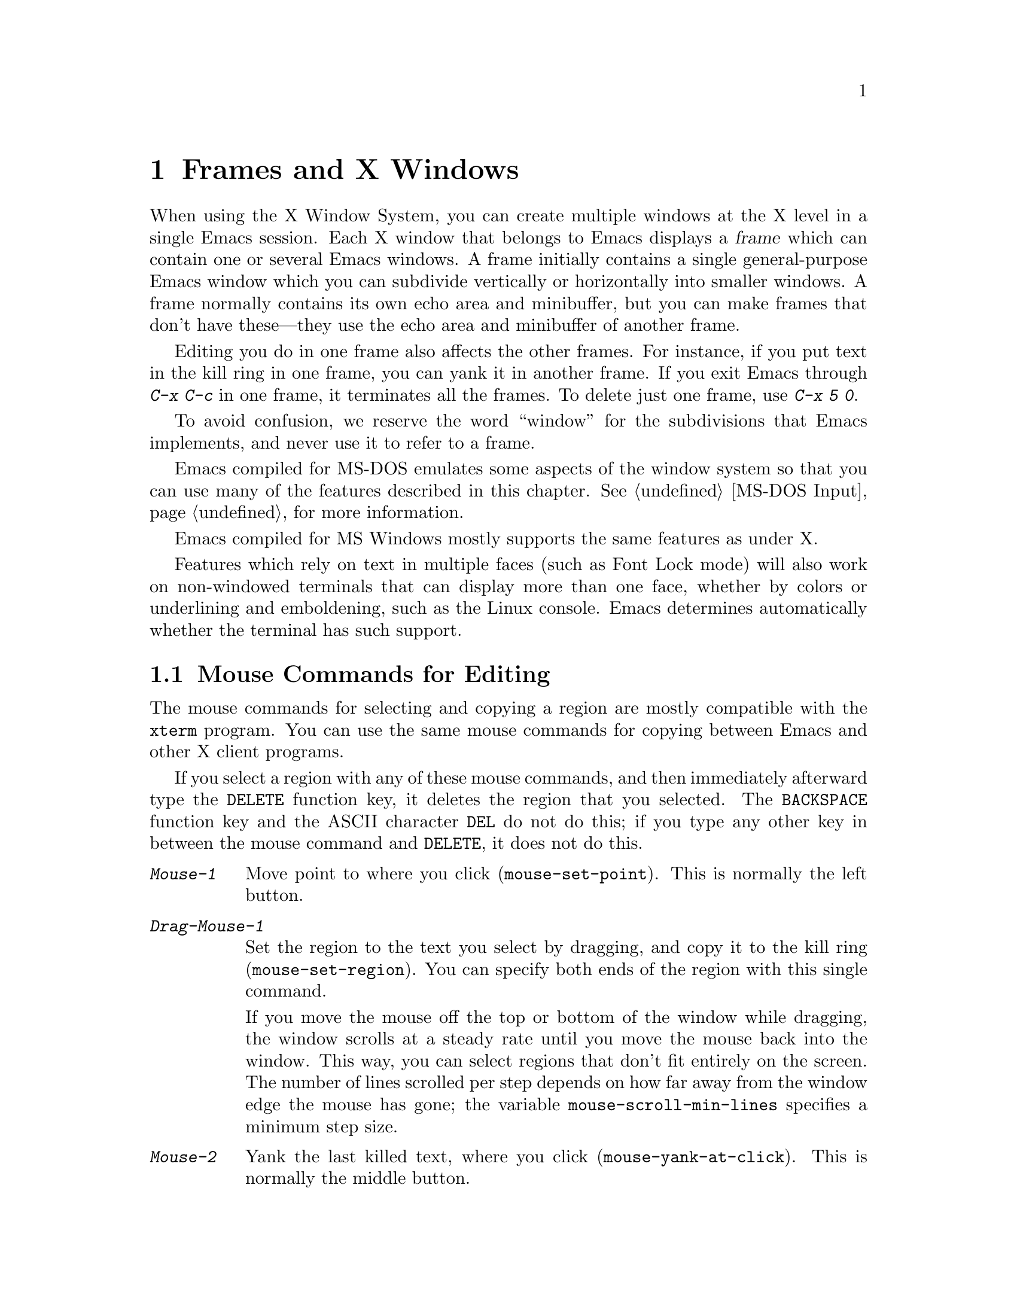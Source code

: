 @c This is part of the Emacs manual.
@c Copyright (C) 1985, 86, 87, 93, 94, 95, 97, 99, 2000
@c   Free Software Foundation, Inc.
@c See file emacs.texi for copying conditions.
@node Frames, International, Windows, Top
@chapter Frames and X Windows
@cindex frames

  When using the X Window System, you can create multiple windows at the
X level in a single Emacs session.  Each X window that belongs to Emacs
displays a @dfn{frame} which can contain one or several Emacs windows.
A frame initially contains a single general-purpose Emacs window which
you can subdivide vertically or horizontally into smaller windows.  A
frame normally contains its own echo area and minibuffer, but you can
make frames that don't have these---they use the echo area and
minibuffer of another frame.

  Editing you do in one frame also affects the other frames.  For
instance, if you put text in the kill ring in one frame, you can yank it
in another frame.  If you exit Emacs through @kbd{C-x C-c} in one frame,
it terminates all the frames.  To delete just one frame, use @kbd{C-x 5
0}.

  To avoid confusion, we reserve the word ``window'' for the
subdivisions that Emacs implements, and never use it to refer to a
frame.

  Emacs compiled for MS-DOS emulates some aspects of the window system
so that you can use many of the features described in this chapter.
@xref{MS-DOS Input}, for more information.

@cindex MS Windows
  Emacs compiled for MS Windows mostly supports the same features as
under X.

Features which rely on text in multiple faces (such as Font Lock mode)
will also work on non-windowed terminals that can display more than one
face, whether by colors or underlining and emboldening, such as the
Linux console.  Emacs determines automatically whether the terminal has
such support.

@menu
* Mouse Commands::      Moving, cutting, and pasting, with the mouse.
* Secondary Selection:: Cutting without altering point and mark.
* Clipboard::           Using the clipboard for selections.
* Mouse References::    Using the mouse to select an item from a list.
* Menu Mouse Clicks::   Mouse clicks that bring up menus.
* Mode Line Mouse::     Mouse clicks on the mode line.
* Speedbar::            How to make and use a speedbar frame.
* Creating Frames::     Creating additional Emacs frames with various contents.
* Multiple Displays::   How one Emacs job can talk to several displays.
* Special Buffer Frames::  You can make certain buffers have their own frames.
* Frame Parameters::    Changing the colors and other modes of frames.
* Scroll Bars::	        How to enable and disable scroll bars; how to use them.
* Wheeled Mice::        Using mouse wheels for scrolling.
* Menu Bars::	        Enabling and disabling the menu bar.
* Tool Bars::           Enabling and disabling the tool bar.
* Dialog Boxes::        Controlling use of dialog boxes.
* Faces::	        How to change the display style using faces.
* Font Lock::           Minor mode for syntactic highlighting using faces.
* Support Modes::       Font Lock support modes make Font Lock faster.
* Highlight Changes::   Using colors to show where you changed the buffer.
* Highlight Interactively:: Tell Emacs what text to highlight.
* Trailing Whitespace:: Showing possibly-spurious trailing whitespace.
* Tooltips::            Showing `tooltips', AKA `ballon help' for active text.
* Mouse Avoidance::     Moving the mouse pointer out of the way.
* Misc X::	        Iconifying and deleting frames.
* Non-Window Terminals::  Multiple frames on terminals that show only one.
* XTerm Mouse::         Using the mouse in an XTerm terminal emulator.
@end menu

@node Mouse Commands
@section Mouse Commands for Editing
@cindex mouse buttons (what they do)

  The mouse commands for selecting and copying a region are mostly
compatible with the @code{xterm} program.  You can use the same mouse
commands for copying between Emacs and other X client programs.

@kindex DELETE
  If you select a region with any of these mouse commands, and then
immediately afterward type the @key{DELETE} function key, it deletes the
region that you selected.  The @key{BACKSPACE} function key and the
ASCII character @key{DEL} do not do this; if you type any other key
in between the mouse command and @key{DELETE}, it does not do this.

@findex mouse-set-region
@findex mouse-set-point
@findex mouse-yank-at-click
@findex mouse-save-then-click
@kindex Mouse-1
@kindex Mouse-2
@kindex Mouse-3
@table @kbd
@item Mouse-1
Move point to where you click (@code{mouse-set-point}).
This is normally the left button.

@item Drag-Mouse-1
Set the region to the text you select by dragging, and copy it to the
kill ring (@code{mouse-set-region}).  You can specify both ends of the
region with this single command.

@vindex mouse-scroll-min-lines
If you move the mouse off the top or bottom of the window while
dragging, the window scrolls at a steady rate until you move the mouse
back into the window.  This way, you can select regions that don't fit
entirely on the screen.  The number of lines scrolled per step depends
on how far away from the window edge the mouse has gone; the variable
@code{mouse-scroll-min-lines} specifies a minimum step size.

@item Mouse-2
Yank the last killed text, where you click (@code{mouse-yank-at-click}).
This is normally the middle button.

@item Mouse-3
This command, @code{mouse-save-then-kill}, has several functions
depending on where you click and the status of the region.

The most basic case is when you click @kbd{Mouse-1} in one place and
then @kbd{Mouse-3} in another.  This selects the text between those two
positions as the region.  It also copies the new region to the kill
ring, so that you can copy it to someplace else.

If you click @kbd{Mouse-1} in the text, scroll with the scroll bar, and
then click @kbd{Mouse-3}, it remembers where point was before scrolling
(where you put it with @kbd{Mouse-1}), and uses that position as the
other end of the region.  This is so that you can select a region that
doesn't fit entirely on the screen.

More generally, if you do not have a highlighted region, @kbd{Mouse-3}
selects the text between point and the click position as the region.  It
does this by setting the mark where point was, and moving point to where
you click.

If you have a highlighted region, or if the region was set just before
by dragging button 1, @kbd{Mouse-3} adjusts the nearer end of the region
by moving it to where you click.  The adjusted region's text also
replaces the old region's text in the kill ring.

If you originally specified the region using a double or triple
@kbd{Mouse-1}, so that the region is defined to consist of entire words
or lines, then adjusting the region with @kbd{Mouse-3} also proceeds by
entire words or lines.

If you use @kbd{Mouse-3} a second time consecutively, at the same place,
that kills the region already selected.

@item Double-Mouse-1
This key sets the region around the word which you click on.  If you
click on a character with ``symbol'' syntax (such as underscore, in C
mode), it sets the region around the symbol surrounding that character.

If you click on a character with open-parenthesis or close-parenthesis
syntax, it sets the region around the parenthetical grouping (sexp)
which that character starts or ends.  If you click on a character with
string-delimiter syntax (such as a singlequote or doublequote in C), it
sets the region around the string constant (using heuristics to figure
out whether that character is the beginning or the end of it).

@item Double-Drag-Mouse-1
This key selects a region made up of the words you drag across.

@item Triple-Mouse-1
This key sets the region around the line you click on.

@item Triple-Drag-Mouse-1
This key selects a region made up of the lines you drag across.
@end table

  The simplest way to kill text with the mouse is to press @kbd{Mouse-1}
at one end, then press @kbd{Mouse-3} twice at the other end.
@xref{Killing}.  To copy the text into the kill ring without deleting it
from the buffer, press @kbd{Mouse-3} just once---or just drag across the
text with @kbd{Mouse-1}.  Then you can copy it elsewhere by yanking it.

@vindex mouse-yank-at-point
  To yank the killed or copied text somewhere else, move the mouse there
and press @kbd{Mouse-2}.  @xref{Yanking}.  However, if
@code{mouse-yank-at-point} is non-@code{nil}, @kbd{Mouse-2} yanks at
point.  Then it does not matter where you click, or even which of the
frame's windows you click on.  The default value is @code{nil}.  This
variable also affects yanking the secondary selection.

@cindex cutting and X
@cindex pasting and X
@cindex X cutting and pasting
  To copy text to another X window, kill it or save it in the kill ring.
Under X, this also sets the @dfn{primary selection}.  Then use the
``paste'' or ``yank'' command of the program operating the other window
to insert the text from the selection.

  To copy text from another X window, use the ``cut'' or ``copy'' command
of the program operating the other window, to select the text you want.
Then yank it in Emacs with @kbd{C-y} or @kbd{Mouse-2}.

  These cutting and pasting commands also work on MS-Windows.

@cindex primary selection
@cindex cut buffer
@cindex selection, primary
@vindex x-cut-buffer-max
  When Emacs puts text into the kill ring, or rotates text to the front
of the kill ring, it sets the @dfn{primary selection} in the X server.
This is how other X clients can access the text.  Emacs also stores the
text in the cut buffer, but only if the text is short enough
(@code{x-cut-buffer-max} specifies the maximum number of characters);
putting long strings in the cut buffer can be slow.

  The commands to yank the first entry in the kill ring actually check
first for a primary selection in another program; after that, they check
for text in the cut buffer.  If neither of those sources provides text
to yank, the kill ring contents are used.

@node Secondary Selection
@section Secondary Selection
@cindex secondary selection

  The @dfn{secondary selection} is another way of selecting text using
X.  It does not use point or the mark, so you can use it to kill text
without setting point or the mark.

@table @kbd
@findex mouse-set-secondary
@kindex M-Drag-Mouse-1
@item M-Drag-Mouse-1
Set the secondary selection, with one end at the place where you press
down the button, and the other end at the place where you release it
(@code{mouse-set-secondary}).  The highlighting appears and changes as
you drag.

If you move the mouse off the top or bottom of the window while
dragging, the window scrolls at a steady rate until you move the mouse
back into the window.  This way, you can mark regions that don't fit
entirely on the screen.

@findex mouse-start-secondary
@kindex M-Mouse-1
@item M-Mouse-1
Set one endpoint for the @dfn{secondary selection}
(@code{mouse-start-secondary}).

@findex mouse-secondary-save-then-kill
@kindex M-Mouse-3
@item M-Mouse-3
Make a secondary selection, using the place specified with @kbd{M-Mouse-1}
as the other end (@code{mouse-secondary-save-then-kill}).  A second click
at the same place kills the secondary selection just made.

@findex mouse-yank-secondary
@kindex M-Mouse-2
@item M-Mouse-2
Insert the secondary selection where you click
(@code{mouse-yank-secondary}).  This places point at the end of the
yanked text.
@end table

Double or triple clicking of @kbd{M-Mouse-1} operates on words and
lines, much like @kbd{Mouse-1}.

If @code{mouse-yank-at-point} is non-@code{nil}, @kbd{M-Mouse-2}
yanks at point.  Then it does not matter precisely where you click; all
that matters is which window you click on.  @xref{Mouse Commands}.

@node Clipboard
@section Using the Clipboard
@cindex X clipboard
@cindex clipboard
@vindex x-select-enable-clipboard
@findex menu-bar-enable-clipboard
@cindex OpenWindows
@cindex Gnome

As well as the primary and secondary selection types, X supports a
@dfn{clipboard} selection type which is used by some applications,
particularly under OpenWindows and Gnome.

The command @kbd{M-x menu-bar-enable-clipboard} makes the @code{Cut},
@code{Paste} and @code{Copy} menu items, as well as the keys of the same
names, all use the clipboard.
 
You can customize the option @code{x-select-enable-clipboard} to make
the Emacs yank functions consult the clipboard before the primary
selection, and to make the kill functions to store in the clipboard as
well as the primary selection.  Otherwise they do not access the
clipboard at all.  Using the clipboard is the default on MS-Windows,
unlike most systems.

@node Mouse References
@section Following References with the Mouse
@kindex Mouse-2 @r{(selection)}

  Some Emacs buffers display lists of various sorts.  These include
lists of files, of buffers, of possible completions, of matches for
a pattern, and so on.

  Since yanking text into these buffers is not very useful, most of them
define @kbd{Mouse-2} specially, as a command to use or view the item you
click on.

  For example, if you click @kbd{Mouse-2} on a file name in a Dired
buffer, you visit that file.  If you click @kbd{Mouse-2} on an error
message in the @samp{*Compilation*} buffer, you go to the source code
for that error message.  If you click @kbd{Mouse-2} on a completion in
the @samp{*Completions*} buffer, you choose that completion.

  You can usually tell when @kbd{Mouse-2} has this special sort of
meaning because the sensitive text highlights when you move the mouse
over it.

@node Menu Mouse Clicks
@section Mouse Clicks for Menus

  Mouse clicks modified with the @key{CTRL} and @key{SHIFT} keys
bring up menus.

@table @kbd
@item C-Mouse-1
@kindex C-Mouse-1
@findex msb-mode
@cindex MSB minor mode
@cindex mode, MSB
This menu is for selecting a buffer.

The MSB (`mouse select buffer') global minor mode alters this menu to a
form some people prefer and which is customizable.  See the Custom group
@code{msb}.

@item C-Mouse-2
@kindex C-Mouse-2
This menu is for specifying faces and other text properties
for editing formatted text.  @xref{Formatted Text}.

@item C-Mouse-3
@kindex C-Mouse-3
This menu is mode-specific.  For most modes if Menu-bar mode is on, this
menu has the same items as all the mode-specific menu-bar menus put
together.  Some modes may specify a different menu for this
button.@footnote{Some systems use @kbd{Mouse-3} for a mode-specific
menu.  We took a survey of users, and found they preferred to keep
@kbd{Mouse-3} for selecting and killing regions.  Hence the decision to
use @kbd{C-Mouse-3} for this menu.}  If Menu-bar mode is off, this menu
contains all the items which would be present in the menu bar---not just
the mode-specific ones---so that you can access them without having to
display the menu bar.

@item S-mouse-1
This menu is for specifying the frame's principal font.
@end table

@node Mode Line Mouse
@section Mode Line Mouse Commands
@cindex mode line, mouse
@cindex mouse on mode line

  You can use mouse clicks on window mode lines to select and manipulate
windows.

@table @kbd
@item Mouse-1
@kindex mode-line mouse-1
@kbd{Mouse-1} on a mode line selects the window above.  By dragging
@kbd{Mouse-1} on the mode line, you can move it, thus changing the
height of the windows above and below.

@item Mouse-2
@kindex mode-line mouse-2
@kbd{Mouse-2} on a mode line expands that window to fill its frame.

@item Mouse-3
@kindex mode-line mouse-3
@kbd{Mouse-3} on a mode line deletes the window above.

@item C-Mouse-2
@kindex mode-line C-mouse-2
@kbd{C-Mouse-2} on a mode line splits the window above
horizontally, above the place in the mode line where you click.
@end table

@kindex vertical-scroll-bar mouse-1
  @kbd{C-Mouse-2} on a scroll bar splits the corresponding window
vertically.  @xref{Split Window}.

The commands above apply to areas of the mode line which do not have
mouse bindings of their own.  Normally some areas, such as those
displaying the buffer name and the major mode name, have their own mouse
bindings.  Help on these bindings is echoed when the mouse is positioned
over them.

@node Creating Frames
@section Creating Frames
@cindex creating frames

@kindex C-x 5
  The prefix key @kbd{C-x 5} is analogous to @kbd{C-x 4}, with parallel
subcommands.  The difference is that @kbd{C-x 5} commands create a new
frame rather than just a new window in the selected frame (@pxref{Pop
Up Window}).  If an existing visible or iconified frame already displays
the requested material, these commands use the existing frame, after
raising or deiconifying as necessary. 

  The various @kbd{C-x 5} commands differ in how they find or create the
buffer to select:

@table @kbd
@item C-x 5 1
@kindex C-x 5 1
@findex delete-other-frames
Delete all frames except the selected one (@code{delete-other-frames}).
@item C-x 5 2
@kindex C-x 5 2
@findex make-frame-command
Create a new frame (@code{make-frame-command}).
@item C-x 5 b @var{bufname} @key{RET}
Select buffer @var{bufname} in another frame.  This runs
@code{switch-to-buffer-other-frame}.
@item C-x 5 f @var{filename} @key{RET}
Visit file @var{filename} and select its buffer in another frame.  This
runs @code{find-file-other-frame}.  @xref{Visiting}.
@item C-x 5 d @var{directory} @key{RET}
Select a Dired buffer for directory @var{directory} in another frame.
This runs @code{dired-other-frame}.  @xref{Dired}.
@item C-x 5 m
Start composing a mail message in another frame.  This runs
@code{mail-other-frame}.  It is the other-frame variant of @kbd{C-x m}.
@xref{Sending Mail}.
@item C-x 5 .
Find a tag in the current tag table in another frame.  This runs
@code{find-tag-other-frame}, the multiple-frame variant of @kbd{M-.}.
@xref{Tags}.
@item C-x 5 r @var{filename} @key{RET}
@kindex C-x 5 r
@findex find-file-read-only-other-frame
Visit file @var{filename} read-only, and select its buffer in another
frame.  This runs @code{find-file-read-only-other-frame}.
@xref{Visiting}.
@end table

@cindex default-frame-alist
@cindex initial-frame-alist
  You can control the appearance of new frames you create by setting the
frame parameters in @code{default-frame-alist}.  You can use the
variable @code{initial-frame-alist} to specify parameters that affect
only the initial frame.  @xref{Initial Parameters,,, elisp, The Emacs
Lisp Reference Manual}, for more information.

@cindex font (default)
  The easiest way to specify the principal font for all your Emacs
frames is with an X resource (@pxref{Font X}), but you can also do it by
modifying @code{default-frame-alist} to specify the @code{font}
parameter, as shown here:

@example
(add-to-list 'default-frame-alist '(font . "10x20"))
@end example

@node Speedbar
@section Making and Using a Speedbar Frame
@cindex speedbar

  An Emacs frame can have a @dfn{speedbar}, which is a vertical window
that serves as a scrollable menu of files you could visit and tags
within those files.  To create a speedbar, type @kbd{M-x speedbar}; this
creates a speedbar window for the selected frame.  From then on, you can
click on a file name in the speedbar to visit that file in the
corresponding Emacs frame, or click on a tag name to jump to that tag in
the Emacs frame.

  Initially the speedbar lists the immediate contents of the current
directory, one file per line.  Each line also has a box, @samp{[+]} or
@samp{<+>}, that you can click on with @kbd{Mouse-2} to ``open up'' the
contents of that item.  If the line names a directory, opening it adds
the contents of that directory to the speedbar display, underneath the
directory's own line.  If the line lists an ordinary file, opening it up
adds a list of the tags in that file to the speedbar display.  When a
file is opened up, the @samp{[+]} changes to @samp{[-]}; you can click
on that box to ``close up'' that file (hide its contents).

  Some major modes, including Rmail mode, Info, and GUD, have
specialized ways of putting useful items into the speedbar for you to
select.  For example, in Rmail mode, the speedbar shows a list of Rmail
files, and lets you move the current message to another Rmail file by
clicking on its @samp{<M>} box.

  A speedbar belongs to one Emacs frame, and always operates on that
frame.  If you use multiple frames, you can make a speedbar for some or
all of the frames; type @kbd{M-x speedbar} in any given frame to make a
speedbar for it.

@node Multiple Displays
@section Multiple Displays
@cindex multiple displays

  A single Emacs can talk to more than one X Windows display.
Initially, Emacs uses just one display---the one specified with the
@env{DISPLAY} environment variable or with the @samp{--display} option
(@pxref{Initial Options}).  To connect to another display, use the
command @code{make-frame-on-display}:

@findex make-frame-on-display
@table @kbd
@item M-x make-frame-on-display @key{RET} @var{display} @key{RET}
Create a new frame on display @var{display}.
@end table

  A single X server can handle more than one screen.  When you open
frames on two screens belonging to one server, Emacs knows they share a
single keyboard, and it treats all the commands arriving from these
screens as a single stream of input.

  When you open frames on different X servers, Emacs makes a separate
input stream for each server.  This way, two users can type
simultaneously on the two displays, and Emacs will not garble their
input.  Each server also has its own selected frame.  The commands you
enter with a particular X server apply to that server's selected frame.

  Despite these features, people using the same Emacs job from different
displays can still interfere with each other if they are not careful.
For example, if any one types @kbd{C-x C-c}, that exits the Emacs job
for all of them!

@node Special Buffer Frames
@section Special Buffer Frames

@vindex special-display-buffer-names
  You can make certain chosen buffers, for which Emacs normally creates
a second window when you have just one window, appear in special frames
of their own.  To do this, set the variable
@code{special-display-buffer-names} to a list of buffer names; any
buffer whose name is in that list automatically gets a special frame,
when an Emacs command wants to display it ``in another window.''

  For example, if you set the variable this way,

@example
(setq special-display-buffer-names
      '("*Completions*" "*grep*" "*tex-shell*"))
@end example

@noindent
then completion lists, @code{grep} output and the @TeX{} mode shell
buffer get individual frames of their own.  These frames, and the
windows in them, are never automatically split or reused for any other
buffers.  They continue to show the buffers they were created for,
unless you alter them by hand.  Killing the special buffer deletes its
frame automatically.

@vindex special-display-regexps
  More generally, you can set @code{special-display-regexps} to a list
of regular expressions; then a buffer gets its own frame if its name
matches any of those regular expressions.  (Once again, this applies only
to buffers that normally get displayed for you in a separate window.)

@vindex special-display-frame-alist
  The variable @code{special-display-frame-alist} specifies the frame
parameters for these frames.  It has a default value, so you don't need
to set it.

  For those who know Lisp, an element of
@code{special-display-buffer-names} or @code{special-display-regexps}
can also be a list.  Then the first element is the buffer name or
regular expression; the rest of the list specifies how to create the
frame.  It can be an association list specifying frame parameter values;
these values take precedence over parameter values specified in
@code{special-display-frame-alist}.  Alternatively, it can have this
form:

@example
(@var{function} @var{args}...)
@end example

@noindent
where @var{function} is a symbol.  Then the frame is constructed by
calling @var{function}; its first argument is the buffer, and its
remaining arguments are @var{args}.

   An analogous feature lets you specify buffers which should be
displayed in the selected window.  @xref{Force Same Window}.  The
same-window feature takes precedence over the special-frame feature;
therefore, if you add a buffer name to
@code{special-display-buffer-names} and it has no effect, check to see
whether that feature is also in use for the same buffer name.

@node Frame Parameters
@section Setting Frame Parameters
@cindex colors
@cindex Auto-Raise mode
@cindex Auto-Lower mode

  This section describes commands for altering the display style and
window management behavior of the selected frame.

@findex set-foreground-color
@findex set-background-color
@findex set-cursor-color
@findex set-mouse-color
@findex set-border-color
@findex auto-raise-mode
@findex auto-lower-mode
@table @kbd
@item M-x set-foreground-color @key{RET} @var{color} @key{RET}
Specify color @var{color} for the foreground of the selected frame.
(This also changes the foreground color of the default face.)

@item M-x set-background-color @key{RET} @var{color} @key{RET}
Specify color @var{color} for the background of the selected frame.
(This also changes the background color of the default face.)

@item M-x set-cursor-color @key{RET} @var{color} @key{RET}
Specify color @var{color} for the cursor of the selected frame.

@item M-x set-mouse-color @key{RET} @var{color} @key{RET}
Specify color @var{color} for the mouse cursor when it is over the
selected frame.

@item M-x set-border-color @key{RET} @var{color} @key{RET}
Specify color @var{color} for the border of the selected frame.

@item M-x list-colors-display
Display the defined color names and show what the colors look like.
This command is somewhat slow.

@item M-x auto-raise-mode
Toggle whether or not the selected frame should auto-raise.  Auto-raise
means that every time you move the mouse onto the frame, it raises the
frame.

Note that this auto-raise feature is implemented by Emacs itself.  Some
window managers also implement auto-raise.  If you enable auto-raise for
Emacs frames in your X window manager, it should work, but it is beyond
Emacs's control and therefore @code{auto-raise-mode} has no effect on
it.

@item M-x auto-lower-mode
Toggle whether or not the selected frame should auto-lower.
Auto-lower means that every time you move the mouse off the frame,
the frame moves to the bottom of the stack of X windows.

The command @code{auto-lower-mode} has no effect on auto-lower
implemented by the X window manager.  To control that, you must use
the appropriate window manager features.

@findex set-frame-font
@item M-x set-frame-font @key{RET} @var{font} @key{RET}
@cindex font (principal)
Specify font @var{font} as the principal font for the selected frame.
The principal font controls several face attributes of the
@code{default} face (@pxref{Faces}).  For example, if the principal font
has a height of 12 pt, all text will be drawn in 12 pt fonts, unless you
use another face that specifies a different height.  @xref{Font X}, for
ways to list the available fonts on your system.

@kindex S-Mouse-1
You can also set a frame's principal font through a pop-up menu.
Press @kbd{S-Mouse-1} to activate this menu.
@end table

  In Emacs versions that use an X toolkit, the color-setting and
font-setting functions don't affect menus and the menu bar, since they
are displayed by their own widget classes.  To change the appearance of
the menus and menu bar, you must use X resources (@pxref{Resources X}).
@xref{Colors X}, regarding colors.  @xref{Font X}, regarding choice of
font.

  For information on frame parameters and customization, see @ref{Frame
Parameters,,, elisp, The Emacs Lisp Reference Manual}.

@node Scroll Bars
@section Scroll Bars
@cindex Scroll Bar mode
@cindex mode, Scroll Bar

  When using X, Emacs normally makes a @dfn{scroll bar} at the left of
each Emacs window.@footnote{Placing it at the left is usually more
useful with overlapping frames with text starting at the left margin.}
The scroll bar runs the height of the window, and shows a moving
rectangular inner box which represents the portion of the buffer
currently displayed.  The entire height of the scroll bar represents the
entire length of the buffer.

  You can use @kbd{Mouse-2} (normally, the middle button) in the scroll
bar to move or drag the inner box up and down.  If you move it to the
top of the scroll bar, you see the top of the buffer.  If you move it to
the bottom of the scroll bar, you see the bottom of the buffer.

  The left and right buttons in the scroll bar scroll by controlled
increments.  @kbd{Mouse-1} (normally, the left button) moves the line at
the level where you click up to the top of the window.  @kbd{Mouse-3}
(normally, the right button) moves the line at the top of the window
down to the level where you click.  By clicking repeatedly in the same
place, you can scroll by the same distance over and over.

  If you are using Emacs's own implementation of scroll bars, as opposed
to scroll bars from an X toolkit, you can also click @kbd{C-Mouse-2} in
the scroll bar to split a window vertically.  The split occurs on the
line where you click.

@findex scroll-bar-mode
@vindex scroll-bar-mode
  You can enable or disable Scroll Bar mode with the command @kbd{M-x
scroll-bar-mode}.  With no argument, it toggles the use of scroll bars.
With an argument, it turns use of scroll bars on if and only if the
argument is positive.  This command applies to all frames, including
frames yet to be created.  Customize the option @code{scroll-bar-mode}
to control the use of scroll bars at startup.  You can use it to specify
that they are placed at the right of windows if you prefer that.  You
can use the X resource @samp{verticalScrollBars} to control the initial
setting of Scroll Bar mode similarly.  @xref{Resources X}.

@findex toggle-scroll-bar
  To enable or disable scroll bars for just the selected frame, use the
@kbd{M-x toggle-scroll-bar} command.

@node Wheeled Mice
@section Scrolling With `Wheeled' Mice

@cindex mouse wheel
@findex mwheel-install
Some mice have a `wheel' instead of a third button.  You can usually
click the wheel to act as @kbd{mouse-3}.  You can also use the wheel to
scroll windows instead of using the scroll bar or keyboard commands.
Use @kbd{M-x mwheel-install} to set up the wheel for scrolling or put
@samp{(require 'mwheel)} in your @file{.emacs}.  (Support for the wheel
depends on the system generating appropriate events for Emacs.)

@vindex mwheel-follow-mouse
@vindex mwheel-scroll-amount
The variables @code{mwheel-follow-mouse} and @code{mwheel-scroll-amount}
determine where and by how much buffers are scrolled.

@node Menu Bars
@section Menu Bars
@cindex Menu Bar mode
@cindex mode, Menu Bar

  You can turn display of menu bars on or off with @kbd{M-x
menu-bar-mode} or by customizing the option @code{menu-bar-mode}.
With no argument, this command toggles Menu Bar mode, a
minor mode.  With an argument, the command turns Menu Bar mode on if the
argument is positive, off if the argument is not positive.  You can use
the X resource @samp{menuBarLines} to control the initial setting of
Menu Bar mode.  @xref{Resources X}.

@kindex C-Mouse-3@r{, when menu bar is turned off}
Expert users often turn off the menu bar, especially on text-only
terminals, where this makes one additional line available for text.  If
the menu bar is off, you can still pop up a menu of its contents with
@kbd{C-mouse-3} on a display which supports popup menus.  @xref{Menu
Mouse Clicks}.

  @xref{Menu Bar}, for information on how to invoke commands with the
menu bar.

@node Tool Bars
@section Tool Bars
@cindex Tool Bar mode
@cindex mode, Tool Bar
@cindex icons, tool bar

You can turn display of tool bars on or off with @kbd{M-x tool-bar-mode}
analogously to @code{menu-bar-mode}.  @xref{Menu Bars}.  This will only
work in an Emacs with appropriate image support for the available icons
on a graphic display.  By default, monochrome (PBM or XBM format) icons
are used.  XPM format icons, which normally look better, will normally
be used if Emacs was built with XPM support.

There is a global tool bar with useful items and some modes define their
own tool bars to replace it.@footnote{We could provide more if suitable
icons are contributed.}  Some items are removed from the global bar in
`special' modes not designed for editing text.

@node Dialog Boxes
@section Using Dialog Boxes
@cindex dialog boxes

@vindex use-dialog-box
Certain operations invoked from menus will use a window system dialog
box to get information via the mouse if such dialog boxes are supported.
This includes yes/no questions and file selection under Motif/LessTif
and MS Windows.  Customize the option @code{use-dialog-box} to suppress
the use of dialog boxes.

@node Faces
@section Using Multiple Typefaces
@cindex faces

  When using Emacs with X, you can set up multiple styles of displaying
characters.  The aspects of style that you can control are the type
font, the foreground color, the background color, and whether to
underline.  Emacs on MS-DOS supports faces partially by letting you
control the foreground and background colors of each face
(@pxref{MS-DOS}).  On non-windowed terminals faces are supported to the
extent the terminal can display them.

  The way you control display style is by defining named @dfn{faces}.
Each face can specify a type font, a foreground color, a background
color, and an underline flag; but it does not have to specify all of
them.  Then by specifying the face or faces to use for a given part
of the text in the buffer, you control how that text appears.

  The style of display used for a given character in the text is
determined by combining several faces.  Any aspect of the display style
that isn't specified by overlays or text properties comes from the frame
itself.

  Enriched mode, the mode for editing formatted text, includes several
commands and menus for specifying faces.  @xref{Format Faces}, for how
to specify the font for text in the buffer.  @xref{Format Colors}, for
how to specify the foreground and background color.

  To alter the appearance of a face, use the customization buffer.
@xref{Face Customization}.  You can also use X resources to specify
attributes of particular faces (@pxref{Resources X}).

@cindex face colors, setting
@findex set-face-foreground
@findex set-face-background
  Alternatively, you could change the foreground and background colors
of a specific face with @kbd{M-x set-face-foreground} and @kbd{M-x
set-face-background}.  These commands prompt in the minibuffer for a
face name and a color name, with completion, and then setup that face to
use the specified color.

@findex list-faces-display
  To see what faces are currently defined, and what they look like, type
@kbd{M-x list-faces-display}.  It's possible for a given face to look
different in different frames; this command shows the appearance in the
frame in which you type it.  Here's a list of the standardly defined
faces:

@table @code
@item default
This face is used for ordinary text that doesn't specify any other face.
@item modeline
This face is used for mode lines.  By default, it's drawn with shadows
for a `raised' effect under X and set up as the inverse of the default
face on non-windowed terminals.  @xref{Display Vars}.
@item header-line
Similar to @code{modeline} for a window's header line.
@item highlight
This face is used for highlighting portions of text, in various modes.
@item region
This face is used for displaying a selected region (when Transient Mark
mode is enabled---see below).
@item secondary-selection
This face is used for displaying a secondary selection (@pxref{Secondary
Selection}).
@item bold
This face uses a bold variant of the default font, if it has one.
@item italic
This face uses an italic variant of the default font, if it has one.
@item bold-italic
This face uses a bold italic variant of the default font, if it has one.
@item underline
This face underlines text.
@item fixed-pitch
The basic fixed-pitch face.
@item fringe
The face for the fringes to the left and right of windows under X.
@item scroll-bar
This face determines the colors of the scroll bar.
@item border
This face determines the color of the frame border.
@item cursor
This face determines the color of the cursor.
@item mouse
This face determines the color of the mouse pointer.
@item tool-bar
The basic tool-bar face.
@item menu
This face determines the colors and font of Emacs's menus.  Setting the
font of LessTif/Motif menus is currently not supported; attempts to set
the font are ignored in this case.
@item trailing-whitespace
The face for highlighting trailing whitespace when
@code{show-trailing-whitespace} is non-nil.
@item variable-pitch
The basic variable-pitch face.
@end table

@cindex @code{region} face
  When Transient Mark mode is enabled, the text of the region is
highlighted when the mark is active.  This uses the face named
@code{region}; you can control the style of highlighting by changing the
style of this face (@pxref{Face Customization}).  @xref{Transient Mark},
for more information about Transient Mark mode and activation and
deactivation of the mark.

  One easy way to use faces is to turn on Font Lock mode.  This minor
mode, which is always local to a particular buffer, arranges to
choose faces according to the syntax of the text you are editing.  It
can recognize comments and strings in most languages; in several
languages, it can also recognize and properly highlight various other
important constructs.  @xref{Font Lock}, for more information about
Font Lock mode and syntactic highlighting.

  You can print out the buffer with the highlighting that appears
on your screen using the command @code{ps-print-buffer-with-faces}.
@xref{PostScript}.

@node Font Lock
@section Font Lock mode
@cindex Font Lock mode
@cindex mode, Font Lock
@cindex syntax highlighting
@cindex syntax coloring

  Font Lock mode is a minor mode, always local to a particular
buffer, which highlights (or ``fontifies'') using various faces
according to the syntax of the text you are editing.  It can
recognize comments and strings in most languages; in several
languages, it can also recognize and properly highlight various other
important constructs---for example, names of functions being defined
or reserved keywords.

@findex font-lock-mode
@findex turn-on-font-lock
  The command @kbd{M-x font-lock-mode} turns Font Lock mode on or off
according to the argument, and toggles the mode when it has no argument.
The function @code{turn-on-font-lock} unconditionally enables Font Lock
mode.  This is useful in mode-hook functions.  For example, to enable
Font Lock mode whenever you edit a C file, you can do this:

@example
(add-hook 'c-mode-hook 'turn-on-font-lock)
@end example

@findex global-font-lock-mode
@vindex global-font-lock-mode
  To turn on Font Lock mode automatically in all modes which support it,
customize the user option @code{global-font-lock-mode} or use the
function @code{global-font-lock-mode}, like this:

@example
(global-font-lock-mode 1)
@end example

  To change the colors or the fonts used by Font Lock mode to fontify
different parts of text, you can use one of the following:

@itemize @bullet
@item
Invoke @kbd{M-x set-face-foreground} or @kbd{M-x set-face-background} to
change the colors of a particular face, such as
@code{font-lock-variable-name-face}, used by Font Lock.  @xref{Faces}.
The command @kbd{M-x list-faces-display} displays all the faces
currently known to Emacs, including those used by Font Lock.

@item
Customize the faces interactively with @kbd{M-x customize-face}, as
described in @ref{Face Customization}.
@end itemize

@kindex M-g M-g
@findex font-lock-fontify-block
  In Font Lock mode, when you edit the text, the highlighting updates
automatically in the line that you changed.  Most changes don't affect
the highlighting of subsequent lines, but occasionally they do.  To
rehighlight a range of lines, use the command @kbd{M-g M-g}
(@code{font-lock-fontify-block}).

@vindex font-lock-mark-block-function
  In certain major modes, @kbd{M-g M-g} refontifies the entire current
function.  (The variable @code{font-lock-mark-block-function} controls
how to find the current function.)  In other major modes, @kbd{M-g M-g}
refontifies 16 lines above and below point.

  With a prefix argument @var{n}, @kbd{M-g M-g} refontifies @var{n}
lines above and below point, regardless of the mode.

  To get the full benefit of Font Lock mode, you need to choose a
default font which has bold, italic, and bold-italic variants; or else
you need to have a color or gray-scale screen.

@vindex font-lock-maximum-decoration
  The variable @code{font-lock-maximum-decoration} specifies the
preferred level of fontification, for modes that provide multiple
levels.  Level 1 is the least amount of fontification; some modes
support levels as high as 3.  The normal default is ``as high as
possible.''  You can specify an integer, which applies to all modes, or
you can specify different numbers for particular major modes; for
example, to use level 1 for C/C++ modes, and the default level
otherwise, use this:

@example
(setq font-lock-maximum-decoration
      '((c-mode . 1) (c++-mode . 1)))
@end example

@vindex font-lock-maximum-size
  Fontification can be too slow for large buffers, so you can suppress
it.  The variable @code{font-lock-maximum-size} specifies a buffer size,
beyond which buffer fontification is suppressed.

@c @w is used below to prevent a bad page-break.
@vindex font-lock-beginning-of-syntax-function
  Comment and string fontification (or ``syntactic'' fontification)
relies on analysis of the syntactic structure of the buffer text.  For
the purposes of speed, some modes including C mode and Lisp mode rely on
a special convention: an open-parenthesis in the leftmost column always
defines the @w{beginning} of a defun, and is thus always outside any string
or comment.  (@xref{Defuns}.)  If you don't follow this convention,
then Font Lock mode can misfontify the text after an open-parenthesis in
the leftmost column that is inside a string or comment.

  The variable @code{font-lock-beginning-of-syntax-function} (always
buffer-local) specifies how Font Lock mode can find a position
guaranteed to be outside any comment or string.  In modes which use the
leftmost column parenthesis convention, the default value of the variable
is @code{beginning-of-defun}---that tells Font Lock mode to use the
convention.  If you set this variable to @code{nil}, Font Lock no longer
relies on the convention.  This avoids incorrect results, but the price
is that, in some cases, fontification for a changed text must rescan
buffer text from the beginning of the buffer.

@findex font-lock-add-keywords
  Font Lock highlighting patterns already exist for many modes, but you
may want to fontify additional patterns.  You can use the function
@code{font-lock-add-keywords}, to add your own highlighting patterns for
a particular mode.  For example, to highlight @samp{FIXME:} words in C
comments, use this:

@example
(font-lock-add-keywords
 'c-mode
 '(("\\<\\(FIXME\\):" 1 font-lock-warning-face t)))
@end example

@node Support Modes
@section Font Lock Support Modes

  Font Lock support modes make Font Lock mode faster for large buffers.
There are two support modes: Fast Lock mode and Lazy Lock mode.  They
use two different methods of speeding up Font Lock mode.

@menu
* Fast Lock Mode::      Saving font information in files.
* Lazy Lock Mode::      Fontifying only text that is actually displayed.
* JIT Lock Mode::       Like Lazy Lock, but generally faster.
* Fast or Lazy::        Which support mode is best for you?
@end menu

@node Fast Lock Mode
@subsection Fast Lock Mode

@cindex Fast Lock mode
@cindex mode, Fast Lock
  To make Font Lock mode faster for buffers visiting large files, you
can use Fast Lock mode.  Fast Lock mode saves the font information for
each file in a separate cache file; each time you visit the file, it
rereads the font information from the cache file instead of refontifying
the text from scratch.

@findex fast-lock-mode
  The command @kbd{M-x fast-lock-mode} turns Fast Lock mode on or off,
according to the argument (with no argument, it toggles).  You can also
arrange to enable Fast Lock mode whenever you use Font Lock mode, like
this:

@example
(setq font-lock-support-mode 'fast-lock-mode)
@end example

@vindex fast-lock-minimum-size
  It is not worth writing a cache file for small buffers.  Therefore,
the variable @code{fast-lock-minimum-size} specifies a minimum file size
for caching font information.

@vindex fast-lock-cache-directories
  The variable @code{fast-lock-cache-directories} specifies where to put
the cache files.  Its value is a list of directories to try; @code{"."}
means the same directory as the file being edited.  The default value is
@w{@code{("." "~/.emacs-flc")}}, which means to use the same directory if
possible, and otherwise the directory @file{~/.emacs-flc}.

@vindex fast-lock-save-others
  The variable @code{fast-lock-save-others} specifies whether Fast Lock
mode should save cache files for files that you do not own.  A
non-@code{nil} value means yes (and that is the default).

@node Lazy Lock Mode
@subsection Lazy Lock Mode
@cindex Lazy Lock mode
@cindex mode, Lazy Lock

  To make Font Lock mode faster for large buffers, you can use Lazy Lock
mode to reduce the amount of text that is fontified.  In Lazy Lock mode,
buffer fontification is demand-driven; it happens to portions of the
buffer that are about to be displayed.  And fontification of your
changes is deferred; it happens only when Emacs has been idle for a
certain short period of time.

@findex lazy-lock-mode
  The command @kbd{M-x lazy-lock-mode} turns Lazy Lock mode on or off,
according to the argument (with no argument, it toggles).  You can also
arrange to enable Lazy Lock mode whenever you use Font Lock mode, like
this:

@example
(setq font-lock-support-mode 'lazy-lock-mode)
@end example

@vindex lazy-lock-minimum-size
  It is not worth avoiding buffer fontification for small buffers.
Therefore, the variable @code{lazy-lock-minimum-size} specifies a
minimum buffer size for demand-driven buffer fontification.  Buffers
smaller than that are fontified all at once, as in plain Font Lock mode.

@vindex lazy-lock-defer-time
  When you alter the buffer, Lazy Lock mode defers fontification of the
text you changed.  The variable @code{lazy-lock-defer-time} specifies
how many seconds Emacs must be idle before it starts fontifying your
changes.  If the value is 0, then changes are fontified immediately, as
in plain Font Lock mode.

@vindex lazy-lock-defer-on-scrolling
  Lazy Lock mode normally fontifies newly visible portions of the buffer
before they are first displayed.  However, if the value of
@code{lazy-lock-defer-on-scrolling} is non-@code{nil}, newly visible
text is fontified only when Emacs is idle for
@code{lazy-lock-defer-time} seconds.

@vindex lazy-lock-defer-contextually
  In some modes, including C mode and Emacs Lisp mode, changes in one
line's contents can alter the context for subsequent lines, and thus
change how they ought to be fontified.  Ordinarily, you must type
@kbd{M-g M-g} to refontify the subsequent lines.  However, if you set
the variable @code{lazy-lock-defer-contextually} to non-@code{nil}, Lazy
Lock mode does this automatically, after @code{lazy-lock-defer-time}
seconds.

@cindex stealth fontification
  When Emacs is idle for a long time, Lazy Lock fontifies additional
portions of the buffer, not yet displayed, in case you will display them
later.  This is called @dfn{stealth fontification}.

@vindex lazy-lock-stealth-time
@vindex lazy-lock-stealth-lines
@vindex lazy-lock-stealth-verbose
  The variable @code{lazy-lock-stealth-time} specifies how many seconds
Emacs has to be idle before stealth fontification starts.  A value of
@code{nil} means no stealth fontification.  The variables
@code{lazy-lock-stealth-lines} and @code{lazy-lock-stealth-verbose}
specify the granularity and verbosity of stealth fontification.

@node JIT Lock Mode
@subsection JIT Lock Mode

@findex jit-lock-mode
This Just-In-time support mode is roughly equivalent to Lazy Lock but is
generally faster and more robust.  It supports stealth and deferred
contextual fontification.

Font-lock uses @code{jit-lock-mode} as default support mode, so you
don't have to do anything to activate it.

@node Fast or Lazy
@subsection Fast Lock or Lazy Lock?

  Here is a simple guide to help you choose one of the Font Lock support
modes.

@itemize @bullet
@item
Fast Lock mode intervenes only during file visiting and buffer
killing (and related events); therefore buffer editing and window
scrolling are no faster or slower than in plain Font Lock mode.

@item
Fast Lock mode is slower at reading a cache file than Lazy Lock
mode is at fontifying a window; therefore Fast Lock mode is slower at
visiting a file than Lazy Lock mode.

@item
Lazy Lock mode intervenes during window scrolling to fontify text that
scrolls onto the screen; therefore, scrolling is slower than in plain
Font Lock mode.

@item
Lazy Lock mode doesn't fontify during buffer editing (it defers
fontification of changes); therefore, editing is faster than in plain
Font Lock mode.

@item
Fast Lock mode can be fooled by a file that is kept under version
control software; therefore buffer fontification may occur even when
a cache file exists for the file.

@item
Fast Lock mode only works with a buffer visiting a file; Lazy Lock
mode works with any buffer.

@item
Fast Lock mode generates cache files; Lazy Lock mode does not.
@end itemize

@vindex font-lock-support-mode
  The variable @code{font-lock-support-mode} specifies which of these
support modes to use; for example, to specify that Fast Lock mode is
used for C/C++ modes, and Lazy Lock mode otherwise, set the variable
like this:

@example
(setq font-lock-support-mode
      '((c-mode . fast-lock-mode) (c++-mode . fast-lock-mode)
        (t . lazy-lock-mode)))
@end example

@node Highlight Changes
@section Highlight Changes Mode

@findex highlight-changes-mode
  Use @kbd{M-x highlight-changes-mode} to enable a minor mode
that uses faces (colors, typically) to indicate which parts of
the buffer were changed most recently.

@node Highlight Interactively
@section Interactive Highlighting of Arbitrary Text

@cindex highlighting, arbitrary text
@cindex interactive highlighting
  Sometimes, you could need to highlight arbitrary strings in the
buffer.  For example, you might wish to see all the references to a
certain variable in a program source file or highlight certain parts in
a voluminous output of some program, or make certain cliches stand out.

@findex hi-lock-mode
  Use the @kbd{M-x hi-lock-mode} command to turn on a minor mode that
allows you to specify regular expressions of the text to be highlighted.
@code{hi-lock-mode} works like Font Lock (@pxref{Font Lock}), except
that it lets you control what parts of text are highlighted.
@code{hi-lock-mode} provides several functions:

@table @kbd
@item C-x w h
@kindex C-x w i
@findex highlight-regexp
Specify the regular expression (@pxref{Regexps}) for the parts of buffer
text that are to be highlighted (@code{highlight-regexp}).  It prompts
for the regular expression, then for the name of the face with which to
highlight the text that matches.

@item C-x w r
@kindex C-x w r
@findex unhighlight-regexp
Unhighlight @var{regexp} (@code{unhighlight-regexp}).  Prompts for the
regular expression, and will accept only one of the regexps inserted by
other @code{hi-lock} commands.

@item C-x w l
@kindex C-x w l
@findex highlight-lines-matching-regexp
@cindex lines, highlighting
@cindex highlighting lines of text
Specify the regular expression (@pxref{Regexps}) for the lines of buffer
text that are to be highlighted
(@code{highlight-lines-matching-regexp}).  It prompts for the regular
expression, then for the name of the face with which to highlight the
matching lines.

@item C-x w b
@kindex C-x w b
@findex hi-lock-write-interactive-patterns
This runs the @code{hi-lock-write-interactive-patterns} command which
inserts the patterns added by @kbd{M-x highlight-regexp} and @kbd{M-x
highlight-lines-matching-regexp} into the current buffer at point, as
comments.  These patterns will be read the next time the file is
visited, or when the @kbd{M-x hi-lock-find-patterns} command is issued.

@item C-x w i
@kindex C-x w i
@findex hi-lock-find-patterns
@vindex hi-lock-exclude-modes
Re-read patterns stored in a buffer in the format produced by @kbd{M-x
hi-lock-write-interactive-patterns}
(@code{hi-lock-write-interactive-patterns}.  If you invoke this command
in a buffer whose major mode is a member of the list that is the value
of the variable @code{hi-lock-exclude-modes}, this command has no
effect.
@end table


@node Trailing Whitespace
@section Trailing Whitespace

@cindex trailing whitespace
@cindex whitespace, trailing
@vindex show-trailing-whitespace
The option @code{show-trailing-whitespace} can be customized so that
Emacs displays trailing whitespace in the face
@code{trailing-whitespace}.  Trailing whitespace is defined as spaces or
tabs at the end of a line.  To avoid busy highlighting when entering new
text, trailing whitespace is not displayed if point is at the end of the
line containing the whitespace.

@node Tooltips
@section Tooltips (or `Balloon Help')

@cindex balloon help
@findex tooltip-mode
Tooltips are small X windows displaying a help string at the current
mouse position, typically over text---including the mode line---which
can be activated with the mouse or other keys.  (This facility is
sometimes known as `balloon help'.)  Tooltips may be available for menu
items too.

To use tooltips, customize the user option @code{tooltip-mode}.  The
customization group @code{tooltip} controls various aspects of their
display.  If Tooltip mode is not activated, the help text is displayed
in the echo area instead.

@node Mouse Avoidance
@section Mouse Avoidance

Mouse Avoidance mode keeps the window system mouse pointer away from
point to avoid obscuring text.  Whenever the mouse is moved, the frame
is also raised.  To use it, customize the option
@code{mouse-avoidance-mode}.  You can set this to various values to move
the mouse in several ways:

@table @code
@item banish
Move the mouse to the upper-right corner on any keypress;
@item exile
Move the mouse to the corner only if the cursor gets too close,
and allow it to return once the cursor is out of the way;
@item jump
If the cursor gets too close to the mouse, displace the mouse
a random distance & direction;
@item animate
As @code{jump}, but shows steps along the way for illusion of motion;
@item cat-and-mouse
The same as @code{animate};
@item proteus
As @code{animate}, but changes the shape of the mouse pointer too.
@end table

You can also use the command @kbd{M-x mouse-avoidance-mode} to turn on
the mode.

@node Misc X
@section Miscellaneous X Window Features

  The following commands let you create, delete and operate on frames:

@table @kbd
@item C-z
@kindex C-z @r{(X windows)}
@findex iconify-or-deiconify-frame
Iconify the selected Emacs frame (@code{iconify-or-deiconify-frame}).
The normal meaning of @kbd{C-z}, to suspend Emacs, is not useful under a
window system, so it has a different binding in that case.

If you type this command on an Emacs frame's icon, it deiconifies the frame.

@item C-x 5 0
@kindex C-x 5 0
@findex delete-frame
Delete the selected frame (@code{delete-frame}).  This is not allowed if
there is only one frame.

@item C-x 5 o
@kindex C-x 5 o
@findex other-frame
Select another frame, raise it, and warp the mouse to it so that it
stays selected.  If you repeat this command, it cycles through all the
frames on your terminal.

@item C-x 5 1
@kindex C-x 5 1
@findex delete-other-frames
Delete all frames except the selected one.
@end table

@cindex busy-cursor display
@vindex busy-cursor-delay
  Emacs can optionally display a busy cursor on X and other window
systems.  To turn this on or off, customize the group @code{cursor}.
You can also control the amount of time Emacs is busy before the
busy-cursor is displayed, by customizing the value of the variable
@code{busy-cursor-delay}.

@vindex x-stretch-cursor
@cindex wide block cursor
  Emacs on X can draw the block cursor as wide as the glyph under the
cursor.  For example, if the cursor is on a TAB character, it is drawn
as wide as that TAB is on the display.  To turn on this feature, set the
variable @code{x-stretch-cursor} to a non-nil value.

@vindex indicate-empty-lines
@vindex default-indicate-empty-lines
@cindex empty lines
  Empty display lines at the end of the buffer can be optionally marked
with a special bitmap on the left fringe of the window.  This is
activated by setting the buffer-local variable
@code{indicate-empty-lines} to a non-nil value.  The default value of
this variable is found in @code{default-indicate-empty-lines}.

@node Non-Window Terminals
@section Non-Window Terminals
@cindex non-window terminals
@cindex single-frame terminals

  If your terminal does not have a window system that Emacs supports,
then it can display only one Emacs frame at a time.  However, you can
still create multiple Emacs frames, and switch between them.  Switching
frames on these terminals is much like switching between different
window configurations.

  Use @kbd{C-x 5 2} to create a new frame and switch to it; use @kbd{C-x
5 o} to cycle through the existing frames; use @kbd{C-x 5 0} to delete
the current frame.

  Each frame has a number to distinguish it.  If your terminal can
display only one frame at a time, the selected frame's number @var{n}
appears near the beginning of the mode line, in the form
@samp{F@var{n}}.

@findex set-frame-name
@findex select-frame-by-name
  @samp{F@var{n}} is actually the frame's name.  You can also specify a
different name if you wish, and you can select a frame by its name.  Use
the command @kbd{M-x set-frame-name @key{RET} @var{name} @key{RET}} to
specify a new name for the selected frame, and use @kbd{M-x
select-frame-by-name @key{RET} @var{name} @key{RET}} to select a frame
according to its name.  The name you specify appears in the mode line
when the frame is selected.

@node XTerm Mouse
@section Using a Mouse in Terminal Emulators
@cindex xterm, mouse support
@cindex terminal emulators, mouse support

Some terminal emulators under X support mouse clicks in the terminal
window.  In a terminal emulator which is compatible with @code{xterm},
you can use @kbd{M-x xterm-mouse-mode} to enable simple use of the
mouse---only single clicks are supported.  The normal @code{xterm} mouse
functionality is still available by holding down the @kbd{SHIFT} key
when you press the mouse button.
